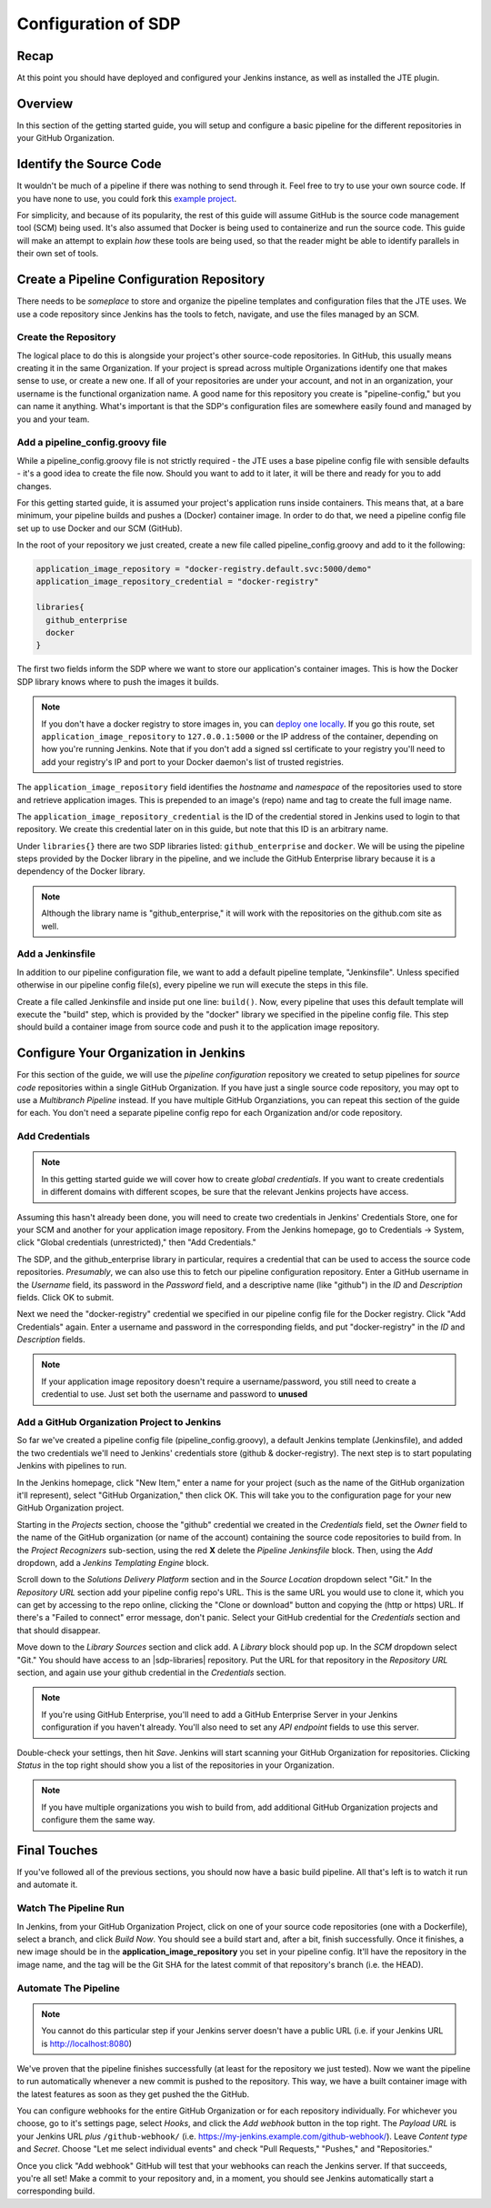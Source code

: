 .. _configuration_of_sdp:

####################
Configuration of SDP
####################

Recap
=====

At this point you should have deployed and configured your Jenkins instance, as
well as installed the JTE plugin.


Overview
========

In this section of the getting started guide, you will setup and configure a
basic pipeline for the different repositories in your GitHub Organization.


Identify the Source Code
========================

It wouldn't be much of a pipeline if there was nothing to send through it. Feel
free to try to use your own source code. If you have none to use, you could
fork this `example project`_.

.. _example project: https://github.com/kottoson-bah/sdp-example-proj

For simplicity, and because of its popularity, the rest of this guide will
assume GitHub is the source code management tool (SCM) being used. It's also
assumed that Docker is being used to containerize and run the source code. This
guide will make an attempt to explain *how* these tools are being used, so that
the reader might be able to identify parallels in their own set of tools.


Create a Pipeline Configuration Repository
==========================================

There needs to be *someplace* to store and organize the pipeline templates and
configuration files that the JTE uses. We use a code repository since Jenkins
has the tools to fetch, navigate, and use the files managed by an SCM.


Create the Repository
----------------------

The logical place to do this is alongside your project's other source-code
repositories. In GitHub, this usually means creating it in the same
Organization. If your project is spread across multiple Organizations
identify one that makes sense to use, or create a new one. If all of your
repositories are under your account, and not in an organization, your username is
the functional organization name. A good name for this repository you create is
"pipeline-config," but you can name it anything. What's important is that the
SDP's configuration files are somewhere easily found and managed by you and your
team.


Add a pipeline_config.groovy file
---------------------------------

While a pipeline_config.groovy file is not strictly required - the JTE uses a
base pipeline config file with sensible defaults - it's a good idea to create
the file now. Should you want to add to it later, it will be there and ready for
you to add changes.

For this getting started guide, it is assumed your project's application runs
inside containers. This means that, at a bare minimum, your pipeline builds
and pushes a (Docker) container image. In order to do that, we need a pipeline
config file set up to use Docker and our SCM (GitHub).

In the root of your repository we just created, create a new file called
pipeline_config.groovy and add to it the following:

.. code-block:: groovy

    application_image_repository = "docker-registry.default.svc:5000/demo"
    application_image_repository_credential = "docker-registry"

    libraries{
      github_enterprise
      docker
    }


The first two fields inform the SDP where we want to store our application's
container images. This is how the Docker SDP library knows where to push the
images it builds.

.. note::

    If you don't have a docker registry to store images in, you can
    `deploy one locally`_. If you go this route, set ``application_image_repository``
    to ``127.0.0.1:5000`` or the IP address of the container, depending on how
    you're running Jenkins. Note that if you don't add a signed ssl certificate
    to your registry you'll need to add your registry's IP and port to your
    Docker daemon's list of trusted registries.

.. _deploy one locally: https://docs.docker.com/registry/deploying/

The ``application_image_repository`` field identifies the *hostname* and
*namespace* of the repositories used to store and retrieve application images.
This is prepended to an image's (repo) name and tag to create the full image name.

The ``application_image_repository_credential`` is the ID of the credential
stored in Jenkins used to login to that repository. We create this credential
later on in this guide, but note that this ID is an arbitrary name.

Under ``libraries{}`` there are two SDP libraries listed: ``github_enterprise``
and ``docker``. We will be using the pipeline steps provided by the Docker
library in the pipeline, and we include the GitHub Enterprise library because
it is a dependency of the Docker library.

.. note::

   Although the library name is "github_enterprise," it will work with the
   repositories on the github.com site as well.

Add a Jenkinsfile
-----------------

In addition to our pipeline configuration file, we want to add a default
pipeline template, "Jenkinsfile". Unless specified otherwise in our pipeline
config file(s), every pipeline we run will execute the steps in this file.

Create a file called Jenkinsfile and inside put one line: ``build()``. Now,
every pipeline that uses this default template will execute the "build" step,
which is provided by the "docker" library we specified in the pipeline config
file. This step should build a container image from source code and push it to
the application image repository.


Configure Your Organization in Jenkins
======================================

For this section of the guide, we will use the *pipeline configuration* repository
we created to setup pipelines for *source code* repositories within a single
GitHub Organization. If you have just a single source code repository, you may
opt to use a *Multibranch Pipeline* instead. If you have multiple GitHub
Organziations, you can repeat this section of the guide for each. You don't need
a separate pipeline config repo for each Organization and/or code repository.


Add Credentials
---------------

.. note::

  In this getting started guide we will cover how to create
  *global credentials*. If you want to create credentials in different domains
  with different scopes, be sure that the relevant Jenkins projects have access.

Assuming this hasn't already been done, you will need to create two credentials
in Jenkins' Credentials Store, one for your SCM and another for your application
image repository. From the Jenkins homepage, go to Credentials -> System, click
"Global credentials (unrestricted)," then "Add Credentials."

The SDP, and the github_enterprise library in particular, requires a credential that can be
used to access the source code repositories. *Presumably*, we can also use this to
fetch our pipeline configuration repository. Enter a GitHub username in the
*Username* field, its password in the *Password* field, and a descriptive name (like "github") in the
*ID* and *Description* fields. Click OK to submit.

Next we need the "docker-registry" credential we specified in our
pipeline config file for the Docker registry. Click "Add
Credentials" again. Enter a username and password in the corresponding fields,
and put "docker-registry" in the *ID* and *Description* fields.

.. TODO: Add links for info about usernames/passwords for different registries (i.e. the Openshift default registry)

.. note::

    If your application image repository doesn't require a username/password,
    you still need to create a credential to use. Just set both the username
    and password to **unused**

Add a GitHub Organization Project to Jenkins
--------------------------------------------

So far we've created a pipeline config file (pipeline_config.groovy), a default
Jenkins template (Jenkinsfile), and added the two credentials we'll need to
Jenkins' credentials store (github & docker-registry). The next
step is to start populating Jenkins with pipelines to run.

In the Jenkins homepage, click "New Item," enter a name for your project (such
as the name of the GitHub organization it'll represent),
select "GitHub Organization," then click OK. This will take you to the
configuration page for your new GitHub Organization project.

Starting in the *Projects* section, choose the "github" credential we created in
the *Credentials* field, set the *Owner* field to the name of the GitHub
organization (or name of the account) containing the source code repositories to
build from. In the *Project Recognizers* sub-section, using the red **X** delete
the *Pipeline Jenkinsfile* block. Then, using the *Add* dropdown, add a *Jenkins
Templating Engine* block.

Scroll down to the *Solutions Delivery Platform* section and in the *Source
Location* dropdown select "Git." In the *Repository URL* section add your
pipeline config repo's URL. This is the same URL you would use to clone it,
which you can get by accessing to the repo online, clicking the "Clone or download"
button and copying the (http or https) URL. If there's a "Failed to connect"
error message, don't panic. Select your GitHub credential for the
*Credentials* section and that should disappear.

Move down to the *Library Sources* section and click add. A *Library* block
should pop up. In the *SCM* dropdown select "Git." You should have access to
an |sdp-libraries| repository. Put the URL for that repository in the *Repository
URL* section, and again use your github credential in the *Credentials* section.

.. |sdp-libraries| raw:: html

    <a href="https://github.com/boozallen/sdp-libraries" target="_blank">sdp-libraries</a>

.. note::

    If you're using GitHub Enterprise, you'll need to add a GitHub
    Enterprise Server in your Jenkins configuration if you haven't already.
    You'll also need to set any *API endpoint* fields to use this server.

Double-check your settings, then hit *Save*. Jenkins will start scanning your
GitHub Organization for repositories. Clicking *Status* in the top right should
show you a list of the repositories in your Organization.

.. note::

    If you have multiple organizations you wish to build from, add additional
    GitHub Organization projects and configure them the same way.


Final Touches
=============

If you've followed all of the previous sections, you should now have a basic
build pipeline. All that's left is to watch it run and automate it.


Watch The Pipeline Run
----------------------

In Jenkins, from your GitHub Organization Project, click on one of your source
code repositories (one with a Dockerfile), select a branch, and click *Build
Now*. You should see a build start and, after a bit, finish successfully. Once it
finishes, a new image should be in the **application_image_repository** you set
in your pipeline config. It'll have the repository in the image name, and the tag will
be the Git SHA for the latest commit of that repository's branch (i.e. the
HEAD).

Automate The Pipeline
---------------------

.. note::

   You cannot do this particular step if your Jenkins server doesn't have a public
   URL (i.e. if your Jenkins URL is http://localhost:8080)

We've proven that the pipeline finishes successfully (at least for the
repository we just tested). Now we want the pipeline to run automatically
whenever a new commit is pushed to the repository. This way, we have a built
container image with the latest features as soon as they get pushed the the
GitHub.

You can configure webhooks for the entire GitHub Organization or for each
repository individually. For whichever you choose, go to it's settings page,
select *Hooks*, and click the *Add webhook* button in the top right. The
*Payload URL* is your Jenkins URL *plus* ``/github-webhook/``
(i.e. https://my-jenkins.example.com/github-webhook/). Leave *Content type* and
*Secret*. Choose "Let me select individual events" and check "Pull
Requests," "Pushes," and "Repositories."

Once you click "Add webhook" GitHub will test that your webhooks can reach the
Jenkins server. If that succeeds, you're all set! Make a commit to your
repository and, in a moment, you should see Jenkins automatically start a
corresponding build.
